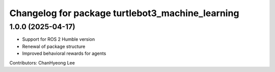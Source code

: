 ^^^^^^^^^^^^^^^^^^^^^^^^^^^^^^^^^^^^^^^^^^^^^^^^^
Changelog for package turtlebot3_machine_learning
^^^^^^^^^^^^^^^^^^^^^^^^^^^^^^^^^^^^^^^^^^^^^^^^^

1.0.0 (2025-04-17)
------------------
* Support for ROS 2 Humble version
* Renewal of package structure
* Improved behavioral rewards for agents
Contributors: ChanHyeong Lee
